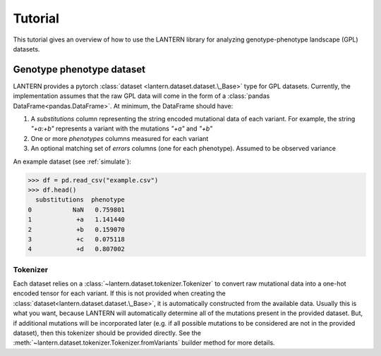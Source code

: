 .. _tutorial:

Tutorial
########

This tutorial gives an overview of how to use the LANTERN library for
analyzing genotype-phenotype landscape (GPL) datasets.

Genotype phenotype dataset
==========================

LANTERN provides a pytorch :class:`dataset
<lantern.dataset.dataset.\_Base>` type for GPL datasets. Currently,
the implementation assumes that the raw GPL data will come in the form
of a :class:`pandas DataFrame<pandas.DataFrame>`. At minimum, the
DataFrame should have:

1. A `substitutions` column representing the string encoded mutational
   data of each variant. For example, the string `"+a:+b"` represents
   a variant with the mutations `"+a"` and `"+b"`
2. One or more `phenotypes` columns measured for each variant
3. An optional matching set of `errors` columns (one for each
   phenotype). Assumed to be observed variance

An example dataset (see :ref:`simulate`):

>>> df = pd.read_csv("example.csv")
>>> df.head()
  substitutions  phenotype
0           NaN   0.759801
1            +a   1.141440
2            +b   0.159070
3            +c   0.075118
4            +d   0.807002

Tokenizer
---------

Each dataset relies on a :class:`~lantern.dataset.tokenizer.Tokenizer`
to convert raw mutational data into a one-hot encoded tensor for each
variant. If this is not provided when creating the
:class:`dataset<lantern.dataset.dataset.\_Base>`, it is automatically
constructed from the available data. Usually this is what you want,
because LANTERN will automatically determine all of the mutations
present in the provided dataset. But, if additional mutations will be
incorporated later (e.g. if all possible mutations to be considered
are not in the provided dataset), then this tokenizer should be
provided directly. See the
:meth:`~lantern.dataset.tokenizer.Tokenizer.fromVariants` builder
method for more details.
